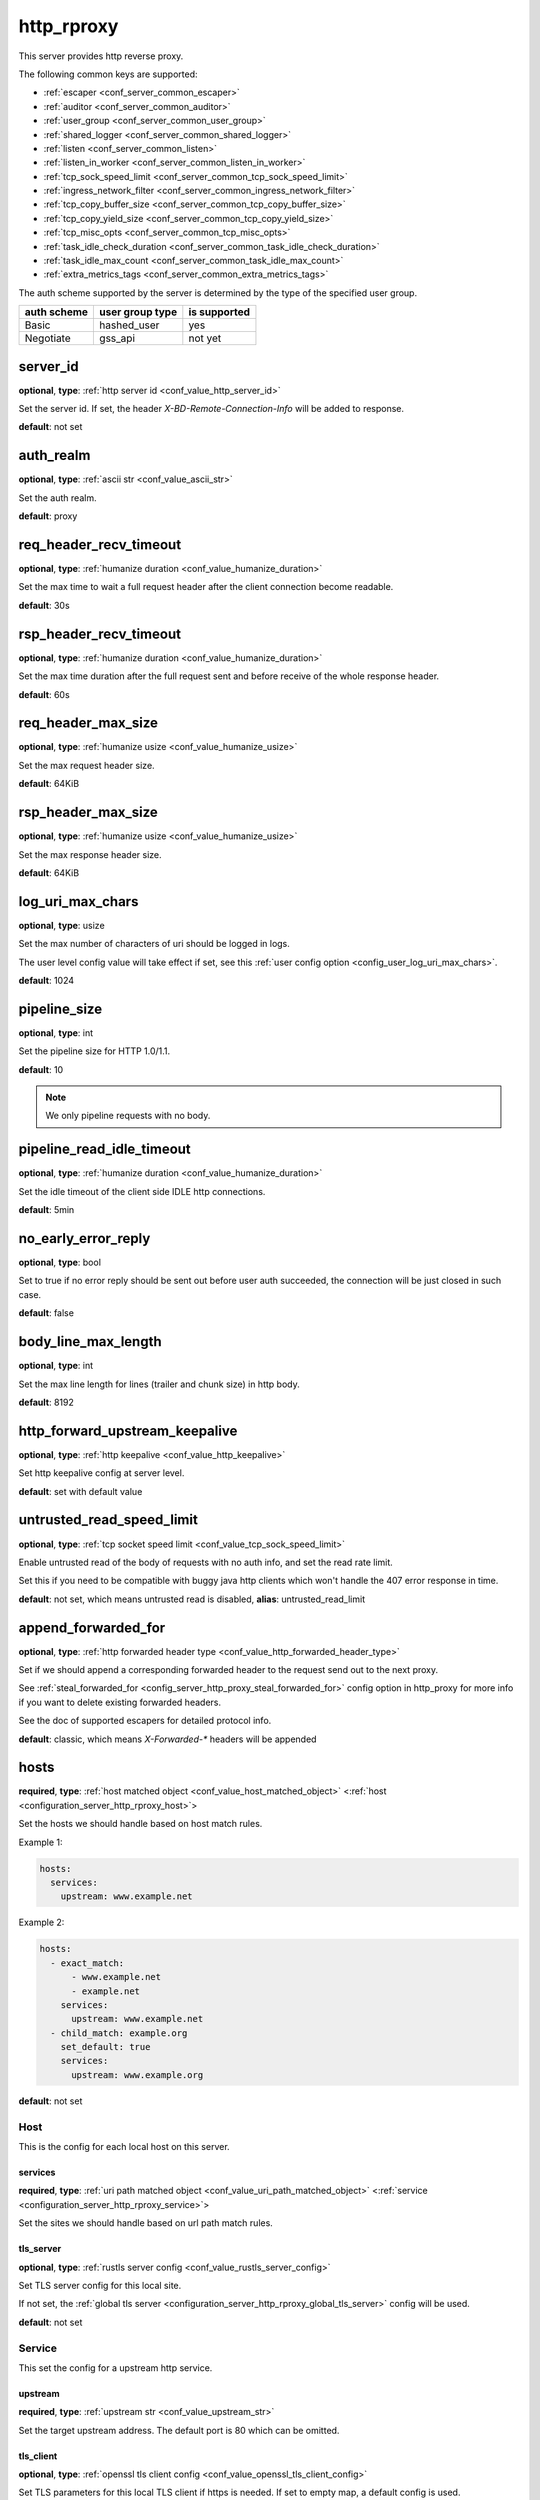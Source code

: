 .. _configuration_server_http_rproxy:

http_rproxy
===========

This server provides http reverse proxy.

The following common keys are supported:

* :ref:`escaper <conf_server_common_escaper>`
* :ref:`auditor <conf_server_common_auditor>`
* :ref:`user_group <conf_server_common_user_group>`
* :ref:`shared_logger <conf_server_common_shared_logger>`
* :ref:`listen <conf_server_common_listen>`
* :ref:`listen_in_worker <conf_server_common_listen_in_worker>`
* :ref:`tcp_sock_speed_limit <conf_server_common_tcp_sock_speed_limit>`
* :ref:`ingress_network_filter <conf_server_common_ingress_network_filter>`
* :ref:`tcp_copy_buffer_size <conf_server_common_tcp_copy_buffer_size>`
* :ref:`tcp_copy_yield_size <conf_server_common_tcp_copy_yield_size>`
* :ref:`tcp_misc_opts <conf_server_common_tcp_misc_opts>`
* :ref:`task_idle_check_duration <conf_server_common_task_idle_check_duration>`
* :ref:`task_idle_max_count <conf_server_common_task_idle_max_count>`
* :ref:`extra_metrics_tags <conf_server_common_extra_metrics_tags>`

The auth scheme supported by the server is determined by the type of the specified user group.

+-------------+---------------------------+-------------------+
|auth scheme  |user group type            |is supported       |
+=============+===========================+===================+
|Basic        |hashed_user                |yes                |
+-------------+---------------------------+-------------------+
|Negotiate    |gss_api                    |not yet            |
+-------------+---------------------------+-------------------+

.. _config_server_http_rproxy_server_id:

server_id
---------

**optional**, **type**: :ref:`http server id <conf_value_http_server_id>`

Set the server id. If set, the header *X-BD-Remote-Connection-Info* will be added to response.

**default**: not set

auth_realm
----------

**optional**, **type**: :ref:`ascii str <conf_value_ascii_str>`

Set the auth realm.

**default**: proxy

req_header_recv_timeout
-----------------------

**optional**, **type**: :ref:`humanize duration <conf_value_humanize_duration>`

Set the max time to wait a full request header after the client connection become readable.

**default**: 30s

rsp_header_recv_timeout
-----------------------

**optional**, **type**: :ref:`humanize duration <conf_value_humanize_duration>`

Set the max time duration after the full request sent and before receive of the whole response header.

**default**: 60s

req_header_max_size
-------------------

**optional**, **type**: :ref:`humanize usize <conf_value_humanize_usize>`

Set the max request header size.

**default**: 64KiB

rsp_header_max_size
-------------------

**optional**, **type**: :ref:`humanize usize <conf_value_humanize_usize>`

Set the max response header size.

**default**: 64KiB

.. _config_server_http_rproxy_log_uri_max_chars:

log_uri_max_chars
-----------------

**optional**, **type**: usize

Set the max number of characters of uri should be logged in logs.

The user level config value will take effect if set, see this :ref:`user config option <config_user_log_uri_max_chars>`.

**default**: 1024

pipeline_size
-------------

**optional**, **type**: int

Set the pipeline size for HTTP 1.0/1.1.

**default**: 10

.. note::

  We only pipeline requests with no body.

pipeline_read_idle_timeout
--------------------------

**optional**, **type**: :ref:`humanize duration <conf_value_humanize_duration>`

Set the idle timeout of the client side IDLE http connections.

**default**: 5min

no_early_error_reply
--------------------

**optional**, **type**: bool

Set to true if no error reply should be sent out before user auth succeeded, the connection will be just closed
in such case.

**default**: false

body_line_max_length
--------------------

**optional**, **type**: int

Set the max line length for lines (trailer and chunk size) in http body.

**default**: 8192

http_forward_upstream_keepalive
-------------------------------

**optional**, **type**: :ref:`http keepalive <conf_value_http_keepalive>`

Set http keepalive config at server level.

**default**: set with default value

untrusted_read_speed_limit
--------------------------

**optional**, **type**: :ref:`tcp socket speed limit <conf_value_tcp_sock_speed_limit>`

Enable untrusted read of the body of requests with no auth info, and set the read rate limit.

Set this if you need to be compatible with buggy java http clients which won't handle the 407 error response in time.

**default**: not set, which means untrusted read is disabled, **alias**: untrusted_read_limit

.. versionchanged:: 1.4.0 changed name to untrusted_read_speed_limit

append_forwarded_for
--------------------

**optional**, **type**: :ref:`http forwarded header type <conf_value_http_forwarded_header_type>`

Set if we should append a corresponding forwarded header to the request send out to the next proxy.

See :ref:`steal_forwarded_for <config_server_http_proxy_steal_forwarded_for>` config option in http_proxy for more info
if you want to delete existing forwarded headers.

See the doc of supported escapers for detailed protocol info.

**default**: classic, which means *X-Forwarded-\** headers will be appended

hosts
-----

**required**, **type**: :ref:`host matched object <conf_value_host_matched_object>` <:ref:`host <configuration_server_http_rproxy_host>`>

Set the hosts we should handle based on host match rules.

Example 1:

.. code-block:: yaml

  hosts:
    services:
      upstream: www.example.net

Example 2:

.. code-block:: yaml

  hosts:
    - exact_match:
        - www.example.net
        - example.net
      services:
        upstream: www.example.net
    - child_match: example.org
      set_default: true
      services:
        upstream: www.example.org

**default**: not set

.. _configuration_server_http_rproxy_host:

Host
^^^^

This is the config for each local host on this server.

services
""""""""

**required**, **type**: :ref:`uri path matched object <conf_value_uri_path_matched_object>` <:ref:`service <configuration_server_http_rproxy_service>`>

Set the sites we should handle based on url path match rules.

tls_server
""""""""""

**optional**, **type**: :ref:`rustls server config <conf_value_rustls_server_config>`

Set TLS server config for this local site.

If not set, the :ref:`global tls server <configuration_server_http_rproxy_global_tls_server>` config will be used.

**default**: not set

.. _configuration_server_http_rproxy_service:

Service
^^^^^^^

This set the config for a upstream http service.

upstream
""""""""

**required**, **type**: :ref:`upstream str <conf_value_upstream_str>`

Set the target upstream address. The default port is 80 which can be omitted.

tls_client
""""""""""

**optional**, **type**: :ref:`openssl tls client config <conf_value_openssl_tls_client_config>`

Set TLS parameters for this local TLS client if https is needed.
If set to empty map, a default config is used.

**default**: not set

tls_name
""""""""

**optional**, **type**: :ref:`tls name <conf_value_tls_name>`

Set the tls server name to verify tls certificate of the upstream site.

If not set, the host part of the upstream address will be used.

**default**: not set

enable_tls_server
-----------------

**optional**, **type**: bool

Set whether tls is enabled for all local sites.

Requests to local sites without valid tls server config will be dropped.

**default**: false

.. _configuration_server_http_rproxy_global_tls_server:

global_tls_server
-----------------

**optional**, **type**: :ref:`rustls server config <conf_value_rustls_server_config>`

Set global TLS server config on the server. This will be used if no tls server config set on the matched local site.

**default**: not set

client_hello_recv_timeout
-------------------------

**optional**, **type**: :ref:`humanize duration <conf_value_humanize_duration>`

Set the timeout value for the receive of the complete TLS ClientHello message.

**default**: 1s
